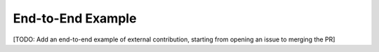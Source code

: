 End-to-End Example
==================

[TODO: Add an end-to-end example of external contribution, starting from opening an issue to merging the PR]

